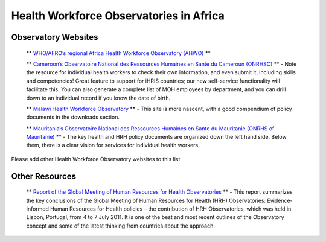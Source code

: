 Health Workforce Observatories in Africa
========================================

Observatory Websites
^^^^^^^^^^^^^^^^^^^^

 ** `WHO/AFRO’s regional Africa Health Workforce Observatory (AHWO) <http://www.hrh-observatory.afro.who.int/>`_ ** 

 ** `Cameroon’s Observatoire National des Ressources Humaines en Sante du Cameroun (ONRHSC) <http://www.cm-minsante-drh.com/>`_ **  - Note the resource for individual health workers to check their own information, and even submit it, including skills and competencies! Great feature to support for iHRIS countries; our new self-service functionality will facilitate this.  You can also generate a complete list of MOH employees by department, and you can drill down to an individual record if you know the date of birth.

 ** `Malawi Health Workforce Observatory <http://www.malawihrhobservatory.gov.mw>`_ **  - This site is more nascent, with a good compendium of policy documents in the downloads section.  

 ** `Mauritania’s Observatoire National des Ressources Humaines en Sante du Mauritanie (ONRHS of Mauritanie) <http://www.onrhs.gov.mr/observatoire/>`_ **  - The key health and HRH policy documents are organized down the left hand side.  Below them, there is a clear vision for services for individual health workers.

Please add other Health Workforce Observatory websites to this list.

Other Resources
^^^^^^^^^^^^^^^

 ** `Report of the Global Meeting of Human Resources for Health Observatories <https://wiki.ihris.org/mediawiki/upload/WHO_observatories_meeting_report.pdf>`_ **  - This report summarizes the key conclusions of the Global Meeting of Human Resources for Health (HRH) Observatories: Evidence-informed Human Resources for Health policies – the contribution of HRH Observatories, which was held in Lisbon, Portugal, from 4 to 7 July 2011. It is one of the best and most recent outlines of the Observatory concept and some of the latest thinking from countries about the approach.

